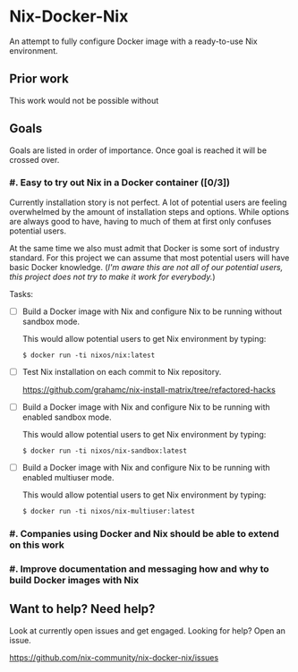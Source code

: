 * Nix-Docker-Nix

An attempt to fully configure Docker image with a ready-to-use Nix
environment.

** Prior work
   
This work would not be possible without 

** Goals

Goals are listed in order of importance. Once goal is reached it will be crossed
over.

*** #. Easy to try out Nix in a Docker container ([0/3])

Currently installation story is not perfect. A lot of potential users are
feeling overwhelmed by the amount of installation steps and options. While
options are always good to have, having to much of them at first only confuses
potential users.

At the same time we also must admit that Docker is some sort of industry
standard. For this project we can assume that most potential users will have
basic Docker knowledge. (/I'm aware this are not all of our potential users,
this project does not try to make it work for everybody./)

Tasks:

- [ ] Build a Docker image with Nix and configure Nix to be running without
      sandbox mode.
  
  This would allow potential users to get Nix environment by typing:
   
  #+BEGIN_SRC shell
    $ docker run -ti nixos/nix:latest
  #+END_SRC

- [ ] Test Nix installation on each commit to Nix repository.

  https://github.com/grahamc/nix-install-matrix/tree/refactored-hacks
  
- [ ] Build a Docker image with Nix and configure Nix to be running with enabled
  sandbox mode.
  
  This would allow potential users to get Nix environment by typing:

  #+BEGIN_SRC shell
    $ docker run -ti nixos/nix-sandbox:latest
  #+END_SRC
  
- [ ] Build a Docker image with Nix and configure Nix to be running with enabled
  multiuser mode.
  
  This would allow potential users to get Nix environment by typing:

  #+BEGIN_SRC shell
    $ docker run -ti nixos/nix-multiuser:latest
  #+END_SRC
  
*** #. Companies using Docker and Nix should be able to extend on this work

*** #. Improve documentation and messaging how and why to build Docker images with Nix

** Want to help? Need help?

Look at currently open issues and get engaged.
Looking for help? Open an issue.

https://github.com/nix-community/nix-docker-nix/issues
